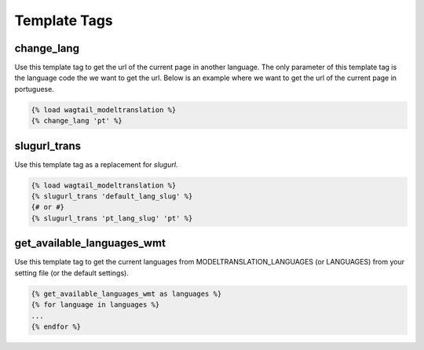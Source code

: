 .. _template tags:

=============
Template Tags
=============

change_lang
===========

Use this template tag to get the url of the current page in another language. The only parameter of this template tag is the language code the we want to get the url. Below is an example where we want to get the url of the current page in portuguese.

.. code-block:: django

    {% load wagtail_modeltranslation %}
    {% change_lang 'pt' %}

slugurl_trans
===========

Use this template tag as a replacement for `slugurl`.

.. code-block:: django

    {% load wagtail_modeltranslation %}
    {% slugurl_trans 'default_lang_slug' %}
    {# or #}
    {% slugurl_trans 'pt_lang_slug' 'pt' %}

get_available_languages_wmt
===========================

Use this template tag to get the current languages from MODELTRANSLATION_LANGUAGES (or LANGUAGES) from your setting file (or the default settings).

.. code-block:: django

    {% get_available_languages_wmt as languages %}
    {% for language in languages %}
    ...
    {% endfor %}
